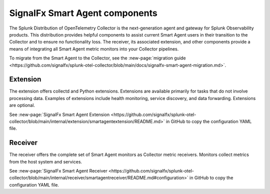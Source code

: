 .. _otel-smart-agent:

***********************************************
SignalFx Smart Agent components
***********************************************

.. meta::
      :description: Configure SignalFx Smart Agent to transition to the Splunk Distribution of OpenTelemetry Collector.

The Splunk Distribution of OpenTelemetry Collector is the next-generation agent and gateway for Splunk Observability products. This distribution provides helpful components to assist current Smart Agent users in their transition to the Collector and to ensure no functionality loss. The receiver, its associated extension, and other components provide a means of integrating all Smart Agent metric monitors into your Collector pipelines.

To migrate from the Smart Agent to the Collector, see the :new-page:`migration guide <https://github.com/signalfx/splunk-otel-collector/blob/main/docs/signalfx-smart-agent-migration.md>`.

Extension
====================

The extension offers collectd and Python extensions. Extensions are available primarily for tasks that do not involve processing data. Examples of extensions include health monitoring, service discovery, and data forwarding. Extensions are optional.

See :new-page:`SignalFx Smart Agent Extension <https://github.com/signalfx/splunk-otel-collector/blob/main/internal/extension/smartagentextension/README.md>` in GitHub to copy the configuration YAML file.


Receiver
================

The receiver offers the complete set of Smart Agent monitors as Collector metric receivers. Monitors collect metrics from the host system and services.

See :new-page:`SignalFx Smart Agent Receiver <https://github.com/signalfx/splunk-otel-collector/blob/main/internal/receiver/smartagentreceiver/README.md#configuration>` in GitHub to copy the configuration YAML file.
